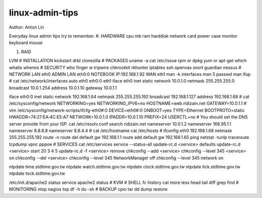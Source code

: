 linux-admin-tips
==================
Author: Anton Lin 

Everyday linux admin tips try to remember.
#. HARDWARE
cpu
mb
ram
harddisk
network card
power
case
monitor
keyboard
mouse

#. RAID

LVM
#
INSTALLATION
kickstart
drbl
clonezilla
#
PACKAGES
uname -a
cat /etc/issue
rpm or dpkg
yum or apt-get
which
whatis
whereis
#
SECURITY
who
finger
w
tripwire
chkrootkit
rkhunter
iptables
ssh
openvas
snort
guardian
nessus
#
NETWORK
LAN eth0
ADMIN LAN eth0:0 NOTEBOOK IP:192.168.1.92
WAN eth1
man -k interfaces
man 5 passwd
man ifup
#
cat /etc/network/interfaces
auto eth0 eth0:0 eth1
iface eth0 inet static
network 10.0.1.0
netmask 255.255.255.0
broadcast 10.0.1.254
address 10.0.1.10
gateway 10.0.1.1

iface eth0:0 inet static
network 192.168.1.64
netmask 255.255.255.192
broadcast 192.168.1.127
address 192.168.1.68
#
cat /etc/sysconfig/network
NETWORKING=yes
NETWORKING_IPV6=no
HOSTNAME=web.ridizain.net
GATEWAY=10.0.1.1
#
vim /etc/sysconfig/network-scripts/ifcfg-eth0#:0
DEVICE=eth0#:0
ONBOOT=yes
TYPE=Ethernet
BOOTPROTO=static
HWADDR=74:27:EA:4C:E5:A7
NETWORK=10.0.1.0
IPADDR=10.0.1.10
PREFIX=24
USERCTL=no
#
You should set the DNS server provide from your ISP.
cat /etc/resolv.conf
search ridizain.net
nameserver 10.0.1.2
nameserver 168.95.1.1
nameserver 8.8.8.8
nameserver 8.8.4.4
#
cat /etc/hostname
cat /etc/hosts
#
ifconfig eth0 192.168.1.68 netmask 255.255.255.192
route -n
route del default gw 192.168.1.1
route add default gw 192.168.1.65
ping
netstat -tunlp
traceroute
tcpdump
vpnc
pppoe
#
SERVICES
cat /etc/services
service --status-all
update-rc.d <service> defaults 
update-rc.d <service> start 20 3 4 5 
update-rc.d -f <service> remove
chkconfig --add <service> 
chkconfig --level 345 <service> on 
chkconfig --del <service>
chkconfig --level 345 NetworkManager off
chkconfig --level 345 network on

ntpdate time.stdtime.gov.tw
ntpdate watch.stdtime.gov.tw
ntpdate clock.stdtime.gov.tw
ntpdate tick.stdtime.gov.tw
ntpdate tock.stdtime.gov.tw

/etc/init.d/apache2 status
service apache2 status
#
KVM
#
SHELL
fc
history
cat
more
less
head
tail
diff
grep
find
#
MONITORING
ntop
nagios
top
df -h
du -sh
#
BACKUP
cpio
tar
dd
dump
restore

